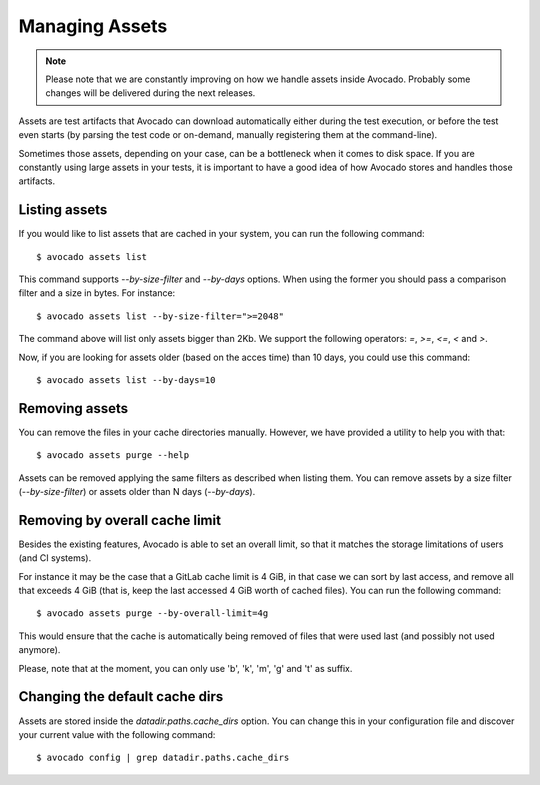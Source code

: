 .. _managing-assets:

Managing Assets
===============

.. note:: Please note that we are constantly improving on how we handle assets
   inside Avocado. Probably some changes will be delivered during the next
   releases.

Assets are test artifacts that Avocado can download automatically either
during the test execution, or before the test even starts (by parsing the
test code or on-demand, manually registering them at the command-line).

Sometimes those assets, depending on your case, can be a bottleneck when it
comes to disk space. If you are constantly using large assets in your tests,
it is important to have a good idea of how Avocado stores and handles those
artifacts.

Listing assets
--------------

If you would like to list assets that are cached in your system, you can run
the following command::

 $ avocado assets list

This command supports `--by-size-filter` and `--by-days` options. When using
the former you should pass a comparison filter and a size in bytes. For
instance::

 $ avocado assets list --by-size-filter=">=2048"

The command above will list only assets bigger than 2Kb. We support the
following operators: `=`, `>=`, `<=`, `<` and `>`.

Now, if you are looking for assets older (based on the acces time) than 10
days, you could use this command::

 $ avocado assets list --by-days=10

Removing assets
---------------

You can remove the files in your cache directories manually. However, we have
provided a utility to help you with that::

 $ avocado assets purge --help

Assets can be removed applying the same filters as described when listing them.
You can remove assets by a size filter (`--by-size-filter`) or assets older
than N days (`--by-days`).

.. _assets-removing-by-overall-cache-limit:

Removing by overall cache limit
-------------------------------

Besides the existing features, Avocado is able to set an overall limit, so that
it matches the storage limitations of users (and CI systems).

For instance it may be the case that a GitLab cache limit is 4 GiB, in that
case we can sort by last access, and remove all that exceeds 4 GiB (that is,
keep the last accessed 4 GiB worth of cached files). You can run the following
command::

 $ avocado assets purge --by-overall-limit=4g

This would ensure that the cache is automatically being removed of files that
were used last (and possibly not used anymore).

Please, note that at the moment, you can only use 'b', 'k', 'm', 'g' and 't' as
suffix.

Changing the default cache dirs
-------------------------------

Assets are stored inside the `datadir.paths.cache_dirs` option. You can change
this in your configuration file and discover your current value with the
following command::

 $ avocado config | grep datadir.paths.cache_dirs
